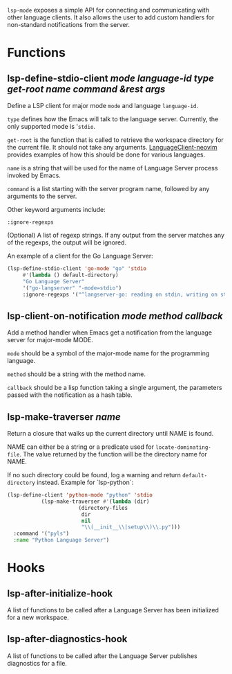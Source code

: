 ~lsp-mode~ exposes a simple API for connecting and communicating with other
language clients. It also allows the user to add custom handlers for
non-standard notifications from the server.

* Functions
** lsp-define-stdio-client /mode language-id type get-root name command &rest args/
   Define a LSP client for major mode ~mode~ and language ~language-id~.

~type~ defines how the Emacs will talk to the language server. Currently, the
only supported mode is '~stdio~.

~get-root~ is  the function that is called to retrieve the workspace directory
for the current file. It should not take any arguments. [[https://github.com/autozimu/LanguageClient-neovim/blob/fd082232de8b8fbf13d4c4c64c0b43595e9ae7f8/rplugin/python3/LanguageClient/util.py#L15][LanguageClient-neovim]]
provides examples of how this should be done for various languages.

~name~ is a string that will be used for the name of Language Server process
invoked by Emacs.

~command~ is a list starting with the server program name, followed by any
arguments to the server.

Other keyword arguments include:

**** ~:ignore-regexps~
     (Optional) A list of regexp strings. If any output from the server matches any of the regexps, the output will be ignored.


An example of a client for the Go Language Server:
#+BEGIN_SRC emacs-lisp
(lsp-define-stdio-client 'go-mode "go" 'stdio
	 #'(lambda () default-directory)
	 "Go Language Server"
	 '("go-langserver" "-mode=stdio")
	 :ignore-regexps '("^langserver-go: reading on stdin, writing on stdout$"))
#+END_SRC

** lsp-client-on-notification /mode method callback/
   Add a method handler when Emacs get a notification from the language server
   for major-mode MODE.

~mode~ should be a symbol of the major-mode name for the programming language.

~method~ should be a string with the method name.

~callback~ should be a lisp function taking a single argument, the parameters
passed with the notification as a hash table.

** lsp-make-traverser /name/
   Return a closure that walks up the current directory until NAME is found.

NAME can either be a string or a predicate used for ~locate-dominating-file~.
The value returned by the function will be the directory name for NAME.

If no such directory could be found, log a warning and return ~default-directory~ instead.
Example for `lsp-python`:
#+BEGIN_SRC emacs-lisp
(lsp-define-client 'python-mode "python" 'stdio
		   (lsp-make-traverser #'(lambda (dir)
					   (directory-files
					    dir
					    nil
					    "\\(__init__\\|setup\\)\\.py")))
  :command '("pyls")
  :name "Python Language Server")
#+END_SRC
* Hooks
** lsp-after-initialize-hook
   A list of functions to be called after a Language Server has been initialized for a new workspace.

** lsp-after-diagnostics-hook
   A list of functions to be called after the Language Server publishes diagnostics for a file.
